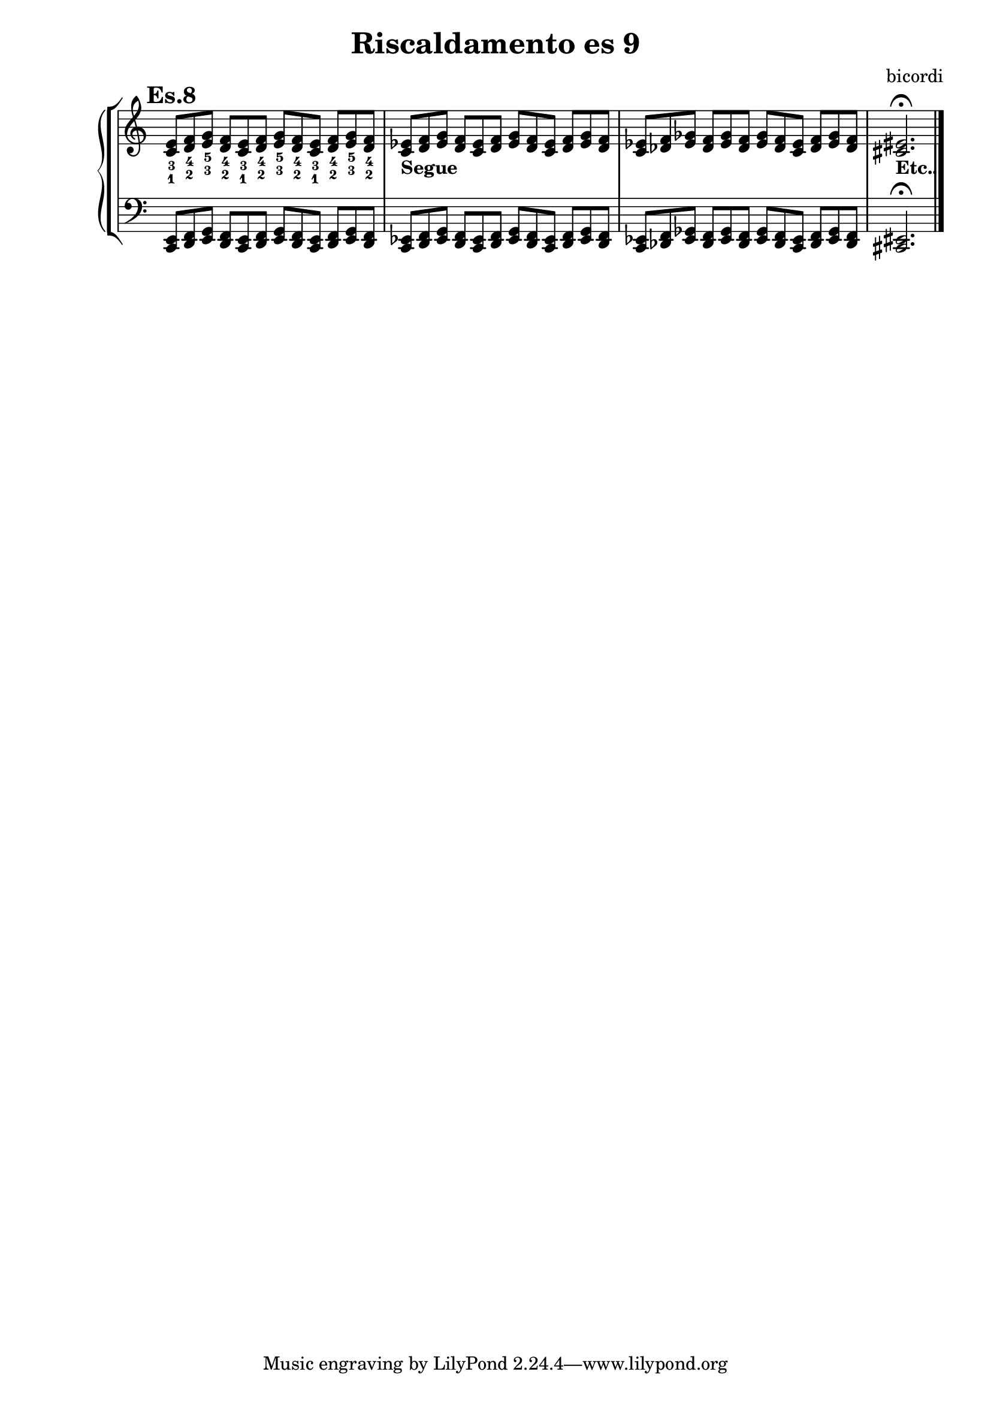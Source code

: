 \header {
  title = "Riscaldamento es 9"
  composer = "bicordi"
}

dom = {<c e>8}
rem = {<d f>}
mim = {<e g>}
does = {<c ees>}
mies = {<ees g>}
rees = {<des f>}
miees = {<ees ges>}


nonodx = 
	\relative c' {
	\mark \markup {\bold"Es.8"}
	\clef treble
	\time 12/8
	\omit Staff.TimeSignature
	<c_1 e_3> <d_2 f_4> <e_3 g_5> <d_2 f_4> <c_1 e_3> <d_2 f_4> <e_3 g_5> <d_2 f_4> <c_1 e_3> <d_2 f_4> <e_3 g_5> <d_2 f_4>
	<c ees>_\markup{\bold"Segue"} \rem \mies \rem \does \rem \mies \rem \does \rem \mies \rem
	\does \rees \miees \rees \miees \rees \miees \rees \does \rees \miees \rees
	<cis eis>2._\markup{\bold"Etc..."} \fermata \bar "|."
	} 


nonosx = 
	\relative c {
	\clef bass
	\time 12/8
	\omit Staff.TimeSignature
	<c, e>8 <d f> <e g> <d f> <c e> <d f> <e g> <d f> <c e> <d f> <e g> <d f>
	\does \rem \mies \rem \does \rem \mies \rem \does \rem \mies \rem
	\does \rees \miees \rees \miees \rees \miees \rees \does \rees \miees \rees
	<cis eis>2. \fermata \bar "|."
	} 
	



\score {
	\new StaffGroup {
		<<
			\new PianoStaff	%\with { instrumentName = "Es.1" }
				<<
					\new Staff = "nonodx" \nonodx
					\new Staff = "nonosx" \nonosx
				>>
		>>
	}
	\layout{}
}
